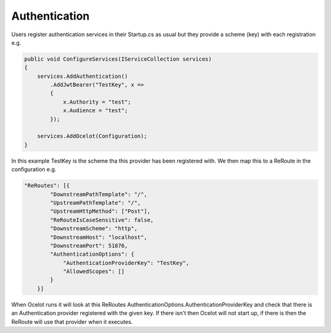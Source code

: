Authentication
==============

Users register authentication services in their Startup.cs as usual but they provide a scheme (key) with each registration e.g.

.. code-block:: csharp

    public void ConfigureServices(IServiceCollection services)
    {
        services.AddAuthentication()
            .AddJwtBearer("TestKey", x =>
            {
                x.Authority = "test";
                x.Audience = "test";
            });

        services.AddOcelot(Configuration);
    }


In this example TestKey is the scheme tha this provider has been registered with.
We then map this to a ReRoute in the configuration e.g.

.. code-block:: json

    "ReRoutes": [{
            "DownstreamPathTemplate": "/",
            "UpstreamPathTemplate": "/",
            "UpstreamHttpMethod": ["Post"],
            "ReRouteIsCaseSensitive": false,
            "DownstreamScheme": "http",
            "DownstreamHost": "localhost",
            "DownstreamPort": 51876,
            "AuthenticationOptions": {
                "AuthenticationProviderKey": "TestKey",
                "AllowedScopes": []
            }
        }]

When Ocelot runs it will look at this ReRoutes AuthenticationOptions.AuthenticationProviderKey 
and check that there is an Authentication provider registered with the given key. If there isn't then Ocelot 
will not start up, if there is then the ReRoute will use that provider when it executes.
